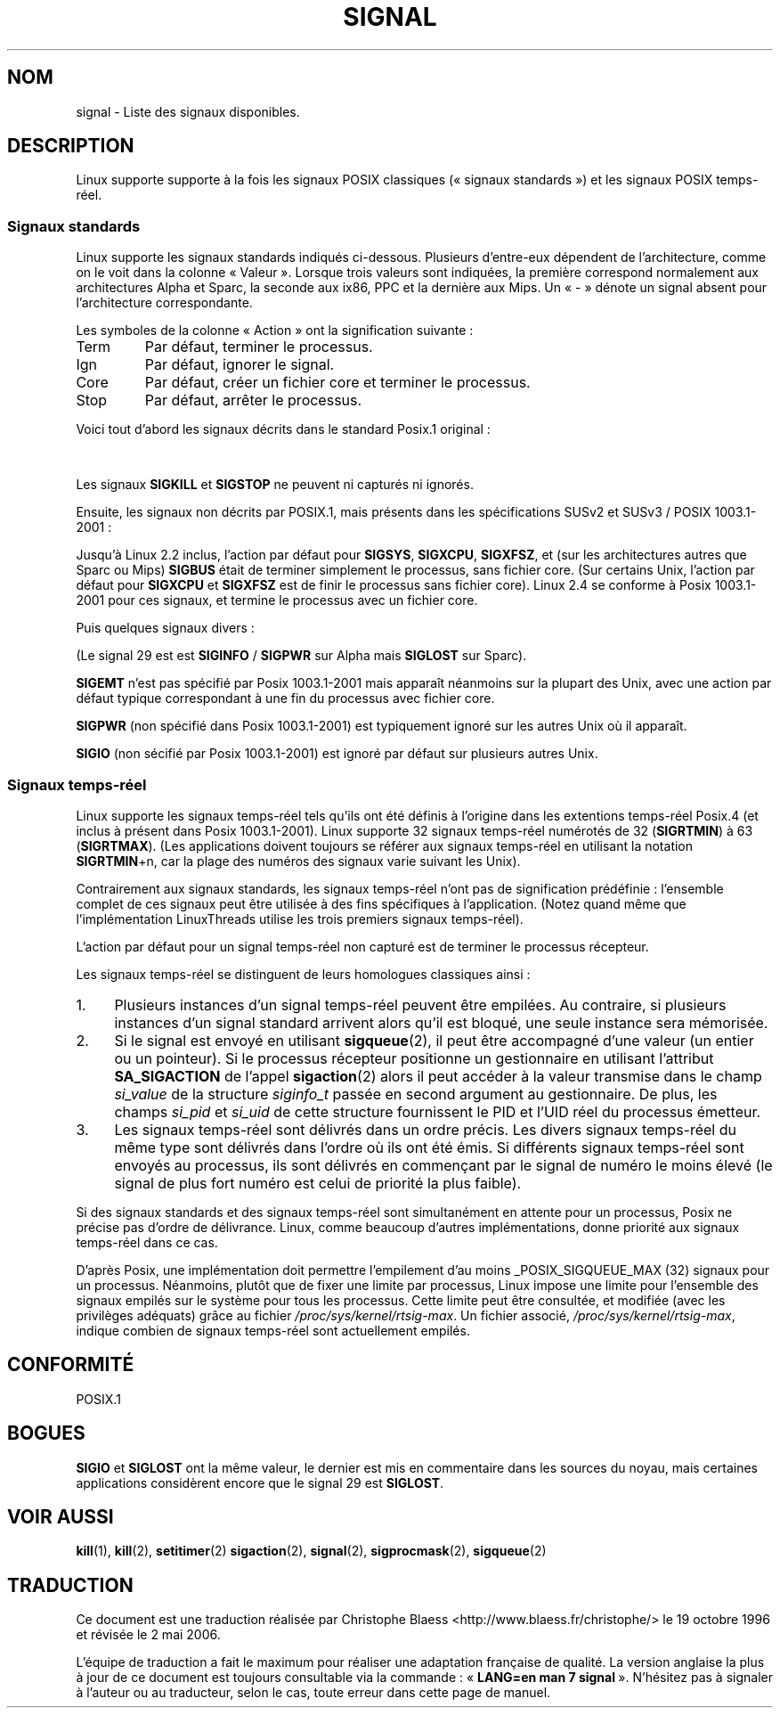 '\" t
.\" Copyright (c) 1993 by Thomas Koenig (ig25@rz.uni-karlsruhe.de)
.\" Copyright (c) 2002 by Michael Kerrisk (mtk16@ext.canterbury.ac.nz)
.\"
.\" Permission is granted to make and distribute verbatim copies of this
.\" manual provided the copyright notice and this permission notice are
.\" preserved on all copies.
.\"
.\" Permission is granted to copy and distribute modified versions of this
.\" manual under the conditions for verbatim copying, provided that the
.\" entire resulting derived work is distributed under the terms of a
.\" permission notice identical to this one
.\"
.\" Since the Linux kernel and libraries are constantly changing, this
.\" manual page may be incorrect or out-of-date.  The author(s) assume no
.\" responsibility for errors or omissions, or for damages resulting from
.\" the use of the information contained herein.  The author(s) may not
.\" have taken the same level of care in the production of this manual,
.\" which is licensed free of charge, as they might when working
.\" professionally.
.\"
.\" Formatted or processed versions of this manual, if unaccompanied by
.\" the source, must acknowledge the copyright and authors of this work.
.\" License.
.\" Modified Sat Jul 24 17:34:08 1993 by Rik Faith (faith@cs.unc.edu)
.\" Modified Sun Jan  7 01:41:27 1996 by Andries Brouwer (aeb@cwi.nl)
.\" Modified Sun Apr 14 12:02:29 1996 by Andries Brouwer (aeb@cwi.nl)
.\" Modified Sat Nov 13 16:28:23 1999 by Andries Brouwer (aeb@cwi.nl)
.\" Modified 10 Apr 2002, by Michael Kerrisk (mtk16@ext.canterbury.ac.nz)
.\" Modified  7 Jun 2002, by Michael Kerrisk (mtk16@ext.canterbury.ac.nz)
.\"	Added information on real-time signals
.\" Modified 13 Jun 2002, by Michael Kerrisk (mtk16@ext.canterbury.ac.nz)
.\"	Noted that SIGSTKFLT is in fact unused
.\"
.\" Traduction 19/10/1996 par Christophe Blaess (ccb@club-internet.fr)
.\" Màj 18/05/1998 LDP-1.19
.\" Màj 26/06/2000 LDP-1.30
.\" Màj LDP 1.53
.\" Màj 25/07/2003 LDP-1.56
.\" Màj 01/05/2006 LDP-1.67.1
.\"
.TH SIGNAL 7 "13 juin 2002" LDP "Manuel de l'administrateur Linux"
.SH NOM
signal \- Liste des signaux disponibles.
.SH DESCRIPTION
Linux supporte supporte à la fois les signaux POSIX classiques («\ signaux
standards\ ») et les signaux POSIX temps-réel.
.SS "Signaux standards"
Linux supporte les signaux standards indiqués ci-dessous. Plusieurs
d'entre-eux dépendent de l'architecture, comme on le voit dans la colonne
«\ Valeur\ ». Lorsque trois valeurs sont indiquées, la première correspond
normalement aux architectures Alpha et Sparc, la seconde aux ix86,
PPC et la dernière aux Mips.
Un «\ -\ » dénote un signal absent pour l'architecture correspondante.

Les symboles de la colonne «\ Action\ » ont la signification suivante\ :
.IP Term
Par défaut, terminer le processus.
.IP Ign
Par défaut, ignorer le signal.
.IP Core
Par défaut, créer un fichier core et terminer le processus.
.IP Stop
Par défaut, arrêter le processus.
.PP
Voici tout d'abord les signaux décrits dans le standard Posix.1 original\ :
.sp
.PP
.TS
l c c l
____
lB c c l .
Signal	Valeur	Action	Commentaire
 SIGHUP	\01	Term	Raccrochement (déconnexion) sur terminal
  	 		de contrôle, ou mort du processus
  	 		de contrôle.
SIGINT	\02	Term	Interruption depuis le clavier.
SIGQUIT	\03	Core	Demande «\ Quitter\ » depuis le clavier.
SIGILL	\04	Core	Instruction illégale.
SIGABRT	\06	Core	Signal d'arrêt depuis \fIabort\fP(3).
SIGFPE	\08	Core	Erreur mathématique virgule flottante.
SIGKILL	\09	Term	Signal «\ KILL\ ».
SIGSEGV	11	Core	Référence mémoire invalide.
SIGPIPE	13	Term	Écriture dans un tube sans lecteur.
SIGALRM	14	Term	Temporisation \fIalarm\fP(2) écoulée.
SIGTERM	15	Term	Signal de fin.
SIGUSR1	30,10,16	Term	Signal utilisateur 1.
SIGUSR2	31,12,17	Term	Signal utilisateur 2.
SIGCHLD	20,17,18	Ign	Fils arrêté ou terminé.
SIGCONT	19,18,25		Continuer si arrêté.
SIGSTOP	17,19,23	Stop	Arrêt du processus.
SIGTSTP	18,20,24	Stop	Stop invoqué depuis tty.
SIGTTIN	21,21,26	Stop	Lecture sur tty en arrière-plan.
SIGTTOU	22,22,27	Stop	Écriture sur tty en arrière-plan.
.TE

Les signaux
.B SIGKILL
et
.B SIGSTOP
ne peuvent ni capturés ni ignorés.

Ensuite, les signaux non décrits par POSIX.1, mais présents dans les spécifications SUSv2 et SUSv3 / POSIX 1003.1-2001\ :
.sp
.PP
.TS
l c c l
____
lB c c l .
Signal	Valeur	Action	Commentaire
SIGBUS	10,7,10	Core	Erreur de Bus.
SIGPOLL		Term	Synonyme de SIGIO (System V).
SIGPROF	27,27,29	Term	Horloge pour le suivi
SIGSYS	12,\-,12	Core	Mauvais argument de fonction (System V)
SIGTRAP	5	Core	Point d'arrêt rencontré.
SIGURG	16,23,21	Ign	Condition urgente sur socket (4.2 BSD).
SIGVTALRM	26,26,28	Term	Alarme virtuelle (4.2 BSD).
SIGXCPU	24,24,30	Core	Limite de temps CPU dépassée (4.2 BSD).
SIGXFSZ	25,25,31	Core	Taille de fichier excessive (4.2 BSD).
.TE

Jusqu'à Linux 2.2 inclus, l'action par défaut pour
.BR SIGSYS ", " SIGXCPU ", " SIGXFSZ ", "
et (sur les architectures autres que Sparc ou Mips)
.B SIGBUS
était de terminer simplement le processus, sans fichier core.
(Sur certains Unix, l'action par défaut pour
.BR SIGXCPU " et " SIGXFSZ
est de finir le processus sans fichier core).
Linux 2.4 se conforme à Posix 1003.1-2001 pour ces signaux, et termine le
processus avec un fichier core.

Puis quelques signaux divers\ :
.sp
.PP
.TS
l c c l
____
lB c c l .
Signal	Valeur	Action	Commentaire
SIGIOT	6	Core	Arrêt IOT. Un synonyme de SIGABRT.
SIGEMT	7,\-,7	Term
SIGSTKFLT	-,16,-	Term	Erreur de pile sur coprocesseur
 			(inutilisé).
SIGIO	23,29,22	Term	E/S à nouveau possible(4.2 BSD).
SIGCLD	-,-,18	Ign	Synonyme de SIGCHLD.
SIGPWR	29,30,19	Term	Chute d'alimentation (System V).
SIGINFO	29,-,-		Synonyme de SIGPWR
SIGLOST	-,-,-	Term	Perte de verrou de fichier.
SIGWINCH	28,28,20	Ign	Fenêtre redimensionnée (4.3 BSD, Sun).
SIGUNUSED	-,31,-	Term	Signal inutilisé (sera SIGSYS).
.TE

(Le signal 29 est
est
.B SIGINFO
/
.B SIGPWR
sur Alpha mais
.B SIGLOST
sur Sparc).

.B SIGEMT
n'est pas spécifié par Posix 1003.1-2001 mais apparaît néanmoins sur la
plupart des Unix, avec une action par défaut typique correspondant à une
fin du processus avec fichier core.

.B SIGPWR
(non spécifié dans Posix 1003.1-2001) est typiquement ignoré sur les autres
Unix où il apparaît.

.B SIGIO
(non sécifié par Posix 1003.1-2001) est ignoré par défaut sur plusieurs
autres Unix.
.SS "Signaux temps-réel"
Linux supporte les signaux temps-réel tels qu'ils ont été définis à l'origine
dans les extentions temps-réel Posix.4 (et inclus à présent dans Posix
1003.1-2001). Linux supporte 32 signaux temps-réel numérotés de 32
.RB ( SIGRTMIN )
à 63
.RB ( SIGRTMAX ).
(Les applications doivent toujours se référer aux signaux temps-réel en
utilisant la notation
.BR SIGRTMIN +n,
car la plage des numéros des signaux varie suivant les Unix).
.PP
Contrairement aux signaux standards, les signaux temps-réel n'ont pas de
signification prédéfinie\ : l'ensemble complet de ces signaux peut être
utilisée à des fins spécifiques à l'application.
(Notez quand même que l'implémentation LinuxThreads utilise les trois
premiers signaux temps-réel).
.PP
L'action par défaut pour un signal temps-réel non capturé est de terminer
le processus récepteur.
.PP
Les signaux temps-réel se distinguent de leurs homologues classiques ainsi\ :
.IP 1. 4
Plusieurs instances d'un signal temps-réel peuvent être empilées. Au
contraire, si plusieurs instances d'un signal standard arrivent alors qu'il
est bloqué, une seule instance sera mémorisée.
.IP 2. 4
Si le signal est envoyé en utilisant
.BR sigqueue (2),
il peut être accompagné d'une valeur (un entier ou un pointeur).
Si le processus récepteur positionne un gestionnaire en utilisant
l'attribut
.B SA_SIGACTION
de l'appel
.BR sigaction (2)
alors il peut accéder à la valeur transmise dans le champ
.I si_value
de la structure
.I siginfo_t
passée en second argument au gestionnaire.
De plus, les champs
.I si_pid
et
.I si_uid
de cette structure fournissent le PID et l'UID réel du processus émetteur.
.IP 3. 4
Les signaux temps-réel sont délivrés dans un ordre précis.
Les divers signaux temps-réel du même type sont délivrés dans l'ordre
où ils ont été émis.
Si différents signaux temps-réel sont envoyés au processus, ils sont
délivrés en commençant par le signal de numéro le moins élevé (le signal
de plus fort numéro est celui de priorité la plus faible).
.PP
Si des signaux standards et des signaux temps-réel sont simultanément en
attente pour un processus, Posix ne précise pas d'ordre de délivrance.
Linux, comme beaucoup d'autres implémentations, donne priorité aux
signaux temps-réel dans ce cas.
.PP
D'après Posix, une implémentation doit permettre l'empilement d'au moins
_POSIX_SIGQUEUE_MAX (32) signaux pour un processus.
Néanmoins, plutôt que de fixer une limite par processus, Linux impose une
limite pour l'ensemble des signaux empilés sur le système pour tous les
processus.
Cette limite peut être consultée, et modifiée (avec les privilèges adéquats)
grâce au fichier
.IR /proc/sys/kernel/rtsig-max .
Un fichier associé,
.IR /proc/sys/kernel/rtsig-max ,
indique combien de signaux temps-réel sont actuellement empilés.
.SH "CONFORMITÉ"
POSIX.1
.SH BOGUES
.B SIGIO
et
.B SIGLOST
ont la même valeur, le dernier est
mis en commentaire dans les sources du noyau, mais certaines
applications considèrent encore que le signal 29 est
.BR SIGLOST .
.SH "VOIR AUSSI"
.BR kill (1),
.BR kill (2),
.BR setitimer (2)
.BR sigaction (2),
.BR signal (2),
.BR sigprocmask (2),
.BR sigqueue (2)
.SH TRADUCTION
.PP
Ce document est une traduction réalisée par Christophe Blaess
<http://www.blaess.fr/christophe/> le 19\ octobre\ 1996
et révisée le 2\ mai\ 2006.
.PP
L'équipe de traduction a fait le maximum pour réaliser une adaptation
française de qualité. La version anglaise la plus à jour de ce document est
toujours consultable via la commande\ : «\ \fBLANG=en\ man\ 7\ signal\fR\ ».
N'hésitez pas à signaler à l'auteur ou au traducteur, selon le cas, toute
erreur dans cette page de manuel.
